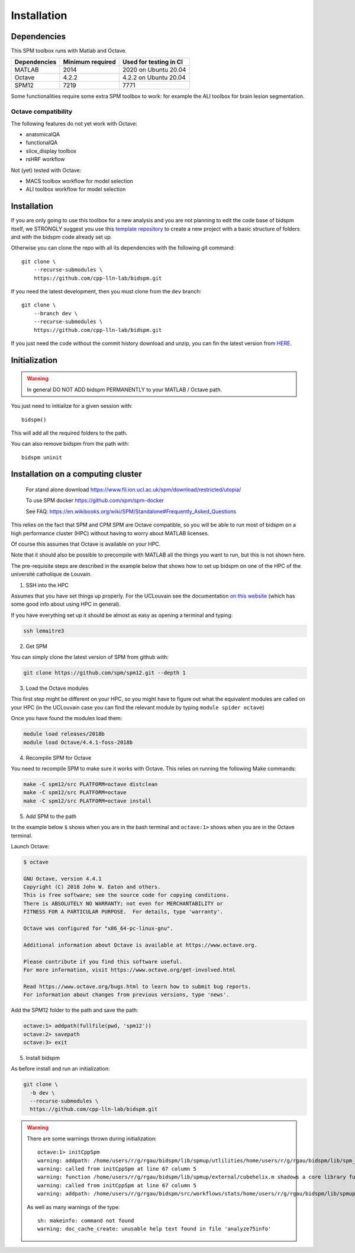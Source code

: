 Installation
************

Dependencies
============

This SPM toolbox runs with Matlab and Octave.

============  ================   ======================
Dependencies  Minimum required   Used for testing in CI
============  ================   ======================
MATLAB        2014               2020  on Ubuntu 20.04
Octave        4.2.2              4.2.2 on Ubuntu 20.04
SPM12         7219               7771
============  ================   ======================

Some functionalities require some extra SPM toolbox to work:
for example the ALI toolbox for brain lesion segmentation.

Octave compatibility
--------------------

The following features do not yet work with Octave:

-   anatomicalQA
-   functionalQA
-   slice_display toolbox
-   rsHRF workflow

Not (yet) tested with Octave:

- MACS toolbox workflow for model selection
- ALI toolbox workflow for model selection

Installation
============

If you are only going to use this toolbox for a new analysis
and you are not planning to edit the code base of bidspm itself, we STRONGLY
suggest you use this `template repository <https://github.com/cpp-lln-lab/template_datalad_fMRI>`_
to create a new project with a basic structure of folders and with the bidspm code already set up.

Otherwise you can clone the repo with all its dependencies
with the following git command::

  git clone \
      --recurse-submodules \
      https://github.com/cpp-lln-lab/bidspm.git

If you need the latest development, then you must clone from the ``dev`` branch::

  git clone \
      --branch dev \
      --recurse-submodules \
      https://github.com/cpp-lln-lab/bidspm.git

If you just need the code without the commit history download and unzip,
you can fin the latest version from `HERE <https://github.com/cpp-lln-lab/bidspm/releases>`_.

Initialization
==============

.. warning::

  In general DO NOT ADD bidspm PERMANENTLY to your MATLAB / Octave path.

You just need to initialize for a given session with::

  bidspm()

This will add all the required folders to the path.

You can also remove bidspm from the path with::

  bidspm uninit

Installation on a computing cluster
===================================


..

  For stand alone download
  https://www.fil.ion.ucl.ac.uk/spm/download/restricted/utopia/

  To use SPM docker
  https://github.com/spm/spm-docker

  See FAQ:
  https://en.wikibooks.org/wiki/SPM/Standalone#Frequently_Asked_Questions

This relies on the fact that SPM and CPM SPM are Octave compatible,
so you will be able to run most of bidspm on a high performance cluster (HPC)
without having to worry about MATLAB licenses.

Of course this assumes that Octave is available on your HPC.

Note that it should also be possible to precompile with MATLAB
all the things you want to run, but this is not shown here.

The pre-requisite steps are described in the example below that shows
how to set up bidspm on one of the HPC of the université catholique de Louvain.

1. SSH into the HPC

Assumes that you have set things up properly. For the UCLouvain see the documentation
`on this website <https://support.ceci-hpc.be/doc/index.html>`_
(which has some good info about using HPC in general).

If you have everything set up it should be almost as easy as opening a terminal
and typing:

.. code-block:: bash

  ssh lemaitre3

2. Get SPM

You can simply clone the latest version of SPM from github with:

.. code-block:: bash

  git clone https://github.com/spm/spm12.git --depth 1

3. Load the Octave modules

This first step might be different on your HPC,
so you might have to figure out what the equivalent modules are called on your HPC
(in the UCLouvain case you can find the relevant module by typing ``module spider octave``)

Once you have found the modules load them:

.. code-block:: bash

  module load releases/2018b
  module load Octave/4.4.1-foss-2018b

4. Recompile SPM for Octave

You need to recompile SPM to make sure it works with Octave.
This relies on running the following Make commands:

.. code-block:: bash

  make -C spm12/src PLATFORM=octave distclean
  make -C spm12/src PLATFORM=octave
  make -C spm12/src PLATFORM=octave install

5. Add SPM to the path

In the example below ``$`` shows when you are in the bash terminal and
``octave:1>`` shows when you are in the Octave terminal.

Launch Octave:

.. code-block:: bash

  $ octave

  GNU Octave, version 4.4.1
  Copyright (C) 2018 John W. Eaton and others.
  This is free software; see the source code for copying conditions.
  There is ABSOLUTELY NO WARRANTY; not even for MERCHANTABILITY or
  FITNESS FOR A PARTICULAR PURPOSE.  For details, type 'warranty'.

  Octave was configured for "x86_64-pc-linux-gnu".

  Additional information about Octave is available at https://www.octave.org.

  Please contribute if you find this software useful.
  For more information, visit https://www.octave.org/get-involved.html

  Read https://www.octave.org/bugs.html to learn how to submit bug reports.
  For information about changes from previous versions, type 'news'.

Add the SPM12 folder to the path and save the path:

.. code-block:: matlab

  octave:1> addpath(fullfile(pwd, 'spm12'))
  octave:2> savepath
  octave:3> exit

5. Install bidspm

As before install and run an initialization:

.. code-block:: bash

  git clone \
    -b dev \
    --recurse-submodules \
    https://github.com/cpp-lln-lab/bidspm.git

.. warning::

  There are some warnings thrown during initialization::

    octave:1> initCppSpm
    warning: addpath: /home/users/r/g/rgau/bidspm/lib/spmup/utlilities/home/users/r/g/rgau/bidspm/lib/spm_2_bids: No such file or directory
    warning: called from initCppSpm at line 67 column 5
    warning: function /home/users/r/g/rgau/bidspm/lib/spmup/external/cubehelix.m shadows a core library function
    warning: called from initCppSpm at line 67 column 5
    warning: addpath: /home/users/r/g/rgau/bidspm/src/workflows/stats/home/users/r/g/rgau/bidspm/lib/spmup: No such file or directory

  As well as many warnings of the type::

    sh: makeinfo: command not found
    warning: doc_cache_create: unusable help text found in file 'analyze75info'
